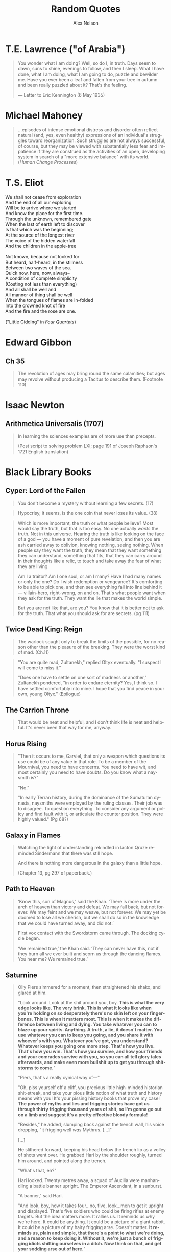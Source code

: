 #+TITLE: Random Quotes
#+AUTHOR: Alex Nelson
#+EMAIL: pqnelson@gmail.com
#+LANGUAGE: en
#+OPTIONS: H:5
#+HTML_DOCTYPE: html5
# Created Monday June 21, 2021 at  9:11AM

* T.E. Lawrence ("of Arabia")
:PROPERTIES:
:CUSTOM_ID: h-eb9e67fc-e1e7-450f-8be8-fbf6c31771cc
:END:

#+begin_quote
You wonder what I am doing? Well, so do I, in truth. Days seem to dawn,
suns to shine, evenings to follow, and then I sleep. What I have done,
what I am doing, what I am going to do, puzzle and bewilder me. Have you
ever been a leaf and fallen from your tree in autumn and been really
puzzled about it? That's the feeling.

--- Letter to Eric Kennington (6 May 1935)
#+end_quote

* Michael Mahoney
:PROPERTIES:
:CUSTOM_ID: h-2048a743-d171-45e7-ba9b-3465403cdbe1
:END:

#+begin_quote
...episodes of intense emotional distress and disorder often reflect
natural (and, yes, even healthy) expressions of an individual's
struggles toward reorganization. Such struggles are not always
successful, of course, but they may be viewed with substantially less
fear and impatience if they are construed as the activities of an open,
developing system in search of a "more extensive balance" with its
world.
(/Human Change Processes/)
#+end_quote

* T.S. Eliot
:PROPERTIES:
:CUSTOM_ID: h-531ac70d-4f21-4d1e-a4ce-a5903008170b
:END:

#+begin_verse
We shall not cease from exploration
And the end of all our exploring
Will be to arrive where we started
And know the place for the first time.
Through the unknown, remembered gate
When the last of earth left to discover
Is that which was the beginning;
At the source of the longest river
The voice of the hidden waterfall
And the children in the apple-tree

Not known, because not looked for
But heard, half-heard, in the stillness
Between two waves of the sea.
Quick now, here, now, always--
A condition of complete simplicity
(Costing not less than everything)
And all shall be well and
All manner of thing shall be well
When the tongues of flames are in-folded
Into the crowned knot of fire
And the fire and the rose are one.

("Little Gidding" in /Four Quartets/)
#+end_verse

* Edward Gibbon
:PROPERTIES:
:CUSTOM_ID: h-569c7a3c-f222-4ab2-a7fe-055bb6ccb924
:END:

** Ch 35
:PROPERTIES:
:CUSTOM_ID: h-f40791c0-3112-43d9-a713-04f79ed6215a
:END:

#+begin_quote
The revolution of ages may bring round the same calamities; but ages may
revolve without producing a Tacitus to describe them. (Footnote 110)
#+end_quote

* Isaac Newton
:PROPERTIES:
:CUSTOM_ID: h-dd149007-bdbf-455f-9460-47fea388ef00
:END:

** Arithmetica Universalis (1707)
:PROPERTIES:
:CUSTOM_ID: h-61725785-eed3-4f1c-af07-31f091eb4065
:END:

#+begin_quote
In learning the sciences examples are of more use than precepts.

(Post script to solving problem LXI; page 191 of Joseph Raphson's 1721
English translation)
#+end_quote

* Black Library Books
:PROPERTIES:
:CUSTOM_ID: h-78c48777-e79e-41db-a109-35673d1c0d24
:END:

** Cyper: Lord of the Fallen
:PROPERTIES:
:CUSTOM_ID: h-424ca920-63a8-49cd-8478-7cd4a53ac1be
:END:

#+begin_quote
You don't become a mystery without learning a few secrets. (17)
#+end_quote

#+begin_quote
Hypocrisy, it seems, is the one coin that never loses its value. (38)
#+end_quote

#+begin_quote
Which is more important, the truth or what people believe? Most would
say the truth, but that is too easy. No one actually /wants/ the
truth. Not in this universe. Hearing the truth is like looking on the
face of a god --- you have a moment of pure revelation, and then you are
ash carried away to oblivion, knowing nothing, seeing nothing.  When
people say they want the truth, they mean that they want something they
can understand, something that fits, that they can carry around in their
thoughts like a relic, to touch and take away the fear of what they are
living.

Am I a traitor? Am I one soul, or am I many? Have I had many names or
only the one? Do I wish redemption or vengeance? It's comforting to be
able to pick one, and then see everything fall into line behind it ---
villain-hero, right-wrong, on and on. That's what people want when they
ask for the truth. They want the lie that makes the world simple.

But you are not like that, are you? You know that it is better not to
ask for the truth. That what you should ask for are secrets. (pg 111)
#+end_quote

** Twice Dead King: Reign
:PROPERTIES:
:CUSTOM_ID: h-2cc5e6fb-0298-4802-813f-16c9b90624eb
:END:

#+begin_quote
The warlock sought only to break the limits of the possible, for no
reason other than the pleasure of the breaking. They were the worst kind
of mad. (Ch.11)
#+end_quote

#+begin_quote
"You are quite mad, Zultanekh," replied Oltyx eventually. "I suspect I will
come to miss it."

"Does one have to settle on one sort of madness or another," Zultanekh
pondered, "in order to endure eternity? Yes, I think so. I have settled
comfortably into mine. I hope that you find peace in your own, young Oltyx."
(Epilogue)
#+end_quote

** The Carrion Throne
:PROPERTIES:
:CUSTOM_ID: h-185c70c9-a4cc-4334-b600-a61f91f3523d
:END:

#+begin_quote
That would be neat and helpful, and I don't think life is neat
and helpful. It's never been that way for me, anyway.
#+end_quote

** Horus Rising
:PROPERTIES:
:CUSTOM_ID: h-419b87d6-2727-41d7-a0e3-df3f3a9d935a
:END:

#+begin_quote
"Then it occurs to me, Garviel, that only a weapon which questions its
use could be of any value in that role. To be a member of the Mournival,
you need to have concerns. You need to have wit, and most certainly you
need to have doubts. Do you know what a naysmith is?"

"No."

"In early Terran history, during the dominance of the Sumaturan dynasts,
naysmiths were employed by the ruling classes. Their job was to
disagree. To question everything. To consider any argument or policy and
find fault with it, or articulate the counter position. They were highly
valued."
(Pg 68?)
#+end_quote

** Galaxy in Flames
:PROPERTIES:
:CUSTOM_ID: h-17446d97-bd2c-4131-a9c4-a8beb637e069
:END:

#+begin_quote
Watching the light of understanding rekindled in Iacton Qruze reminded
Sindermann that there was still hope.

And there is nothing more dangerous in the galaxy than a little hope.

(Chapter 13, pg 297 of paperback.)
#+end_quote

** Path to Heaven
:PROPERTIES:
:CUSTOM_ID: h-52c500da-cdda-471b-853e-a304fc8cb6e5
:END:

#+begin_quote
‘Know this, son of Magnus,’ said the Khan. ‘There is more under the arch
of heaven than victory and defeat. We may fall back, but not forever. We
may feint and we may weave, but not forever. We may yet be doomed to
lose all we cherish, but we shall do so in the knowledge that we could
have turned away, and did not.’

First vox contact with the Swordstorm came through. The docking cycle
began.

‘We remained true,’ the Khan said. ‘They can never have this, not if
they burn all we ever built and scorn us through the dancing flames. You
hear me? We remained true.’
#+end_quote

** Saturnine
:PROPERTIES:
:CUSTOM_ID: h-1d71719a-7630-497c-94e6-bfeafffef5f0
:END:

#+begin_quote
Olly Piers simmered for a moment, then straightened his shako, and
glared at him.

"Look around. Look at the shit around you, boy. *This is what the very*
*edge looks like. The very brink. This is what it looks like when you're*
*holding on so desperately there's no skin left on your*
*finger­bones. This is when it matters most. This is when it makes the*
*difference between living and dying. You take whatever you can to blaze*
*up your spirits. Anything. A truth, a lie, it doesn't matter. You use*
*whatever you can to keep you going, and you share it with whoever's with*
*you. Whatever you've got, you understand? Whatever keeps you going one*
*more step. That's how you live. That's how you win. That's how you*
*survive, and how your friends and your comrades survive with you, so you*
*can all tell glory tales afterwards, and make even more bullshit up to*
*get you through shitstorms to come.*"

"Piers, that's a really cynical way of---"

"Oh, piss yourself off a cliff, you precious little high-minded
historian shit-streak, and take your pious little notion of what truth
and history means with you! It's your pissing history books that prove
my case! *The power of myths and lies and frigging stories have got us*
*through thirty frigging thousand years of shit, so I'm gonna go out on a*
*limb and suggest it's a pretty effective bloody formula!*

"Besides," he added, slumping back against the trench wall, his voice
dropping, "it frigging well /was/ Mythrus. [...]"

[...]

He slithered forward, keeping his head below the trench lip as a volley
of shots went over. He grabbed Hari by the shoulder roughly, turned him
around, and pointed along the trench.

"What's that, eh?"

Hari looked. Twenty metres away, a squad of Auxilia were man­handling a
battle banner upright. The Emperor Ascendant, in a sunburst.

"A banner," said Hari.

"And look, boy, how it takes four...no, five, look...men to get it
upright and displayed. That's five soldiers who could be firing rifles
at enemy targets. But the idea matters more. It rallies us. It reminds
us why we're here. It could be anything. It could be a picture of a
giant rabbit. It could be a picture of my hairy frigging arse. Doesn't
matter. *It reminds us, plain and simple, that there's a point to what*
*we're doing, and a reason to keep doing it. Without it, we're just a*
*bunch of frigging idiots shitting ourselves in a ditch. Now think on*
*that, and get your sodding arse out of here.*"

(Emphasis mine)
#+end_quote

#+begin_quote
Hari blinked. He had no idea why soldiers lied. If this was war, the
actual inside of war, then why did they make shit up? No tall tale, not
even one spun by a skilled, serial liar like Olly Piers, could ever hope
to match the astonishing truth of war. Lies were smaller than war. No
lie, no matter how cocky and outrageous, was ever going to take war on
and win.

War was a scream in capital letters. It was a noise. It wasn't even
words. It had no syntax, no adjectives, no subtext, no context. It
communicated itself as suddenly, simply and unequivocally as a punch in
the face. It was a thing, not a story.

Then maybe that was why. That was why soldiers lied. It was the only
way, the only meagre, insufficient way they could talk about what they
had endured. It was the only way they could give voice to something that
defied articulation. War was so big, soldiers needed to get it out of
themselves, spew it out, purge themselves, and lies were the only things
that worked. It was either that, or punch someone else in the face.

Unless...

Hari blinked again. Now he grasped it. The lies weren't exorcism. At
least, not completely. They were protection. After the fact, after the
brute scream of war, the lies weren't a means to talk about something
that defied words. They weren't approximate expression. They were
curative. They were comfort. The lies were lies of glory and heroism,
achievement and success. They weren't born out of arrogance or boasting
or self-aggrandisement. They were just ways to talk about something that
was otherwise unbearable. They were coping strategies to insulate
survivors against the madness and the punch in the face. They were ways
to make war feel like it had some point, some value, some lasting
worth. Lies made war better for those unlucky enough to survive it.

Lies gave soldiers something to think about, and talk about, and
cherish, so they would never have to...never, ever have to think about
the truth.

"It's a stupid bloody time to figure that out..." Hari murmured to
himself. He laughed, for want of anything else to do.

"What?" Piers yelled. "What did you say?"

Hari looked at him. Olly Piers, shako on crooked, meal-tin spills down
the front of his coat, rancid of breath, half-covered in dirt and
grease, too old by far to be having to do this all over again. What a
horrible life you must have lived, Piers, to have become such a
magnificent liar. What terrible things you must have seen to make you
need to lie so much. That's what you were telling me all along, and I
was too stupid to comprehend. I had no frame of reference.

I have it now, thought Hari. I wish I didn't. I would give anything not
to have had this experience, and not to be here. There is no truth here,
no story, no words. There's nothing to take from this of any worth, and
all my high-minded ambitions to come along and brave the dangers in
order to capture something valuable were bullshit.

There is nothing here to cherish. Nothing here to learn. War is noise,
sensory overload, pain, terror, horror. That's it. It's an inarticulate
obscenity. It can't be communicated, and even if it could be, it
shouldn't be.
#+end_quote

#+begin_quote
"What's Olly short for?" Hari asked.

"Why, boy?"

"I'm writing your story," said Hari. "I wanted to get your name right."

"I don't have a story," Piers rumbled, and went back to scrubbing. "I
have stories, plural. Many fine stories. But not /a/ story. I am a
complicated man. I will not be reduced or abbreviated."

"Except to Olly."

"Shut your hole, clever clogs."
#+end_quote

#+begin_quote
If stories ever end, then this story ends here. [...]

I think, though it is not my field of specialisation, that some stories
end, but others carry on. They are eternal. They secretly carry on after
the story appears to be finished, continuing in silence. They do not
talk. They are never heard. I think my story may be like that.

[...]

And I think my story ends here too. Soon.

I would have liked to tell it to someone. Share it. But that sort of
connection is something I have never been allowed.

Here are the things I would have said.

I am fighting to the end in a battle that cannot be won. I am fighting
to the end in a battle that I knew could not be won before it even began.
I am doing this, not because I am brave, or because I am foolish, but
because it was the only thing to do. If we give up on the doomed, we
give up on ourselves.

My presence, the curse of my company, has kept the doomed souls alive a
little longer than fate had planned. I have not driven off the daemons
or the night, for they are too strong for even me. But I have held them
at bay for a while. I have made the daemons wary. (Pg 531)
#+end_quote

#+begin_quote
At the Eternity Wall space port, late in a very long life, I have
discovered to my joy that my presence, the curse of my company, can also
be a blessing.  This is new to me, and unfamiliar. I have fought to
protect these people, who cannot see me, but the mystery of me --- for it
appears it can be a mystery as well as a curse --- has inspired them. The
fact of my absence is a place they cannot explain, so they have filled
it with stories and ideas, and those stories and ideas have given them
strength and hope and courage.

I never planned for that. I did not set out to do it. It simply
happened.  These are strange times.

I will confess, now, because no one is listening, that this has been the
greatest accomplishment of my life. It is completely unexpected. My
whole life, I have stood apart, and wherever I have gone, I have spread
only fear and discomfort. But here, briefly and unexpectedly, I have
affected people in another way. I have been an unlikely conduit for
strength and unity. I have been a mystery that has compelled them to
stand up and believe, not cower and shrink in fear.

I have been able to touch them.

This is my fortune. It is all I have ever wanted.

I wish it could continue, but it will not. As I have said, this is a
story that is reaching its end. (Pp. 532--533)
#+end_quote

#+begin_quote
If the boy had been there, he'd have asked Piers if he was
afraid. Because he always asked such stupid questions. But Piers would
have answered him. He'd have said "no".

Because he always lied.
#+end_quote

** Echoes of Eternity
:PROPERTIES:
:CUSTOM_ID: h-57839cfb-92ff-40d5-b68c-5a4921b4b3f5
:END:

#+begin_quote
Humanity has always managed to summon a poetic turn of phrase for the
projected end of everything. Scribes love to speak of how things fall
apart, the centre unable to hold --- contrasting the rise of oceans with
the fall of empires. Philosophers claim the end will come not with a
bang, but with a whimper. And of death? Nothing to fear, they
promise. Death is merely another path.

These sentiments are always composed by men and women far removed from
any experience of what the end of all things would really be.
*It's easy to fall back on sanguine philosophy when you can't comprehend
the truth.* Yes, the centre cannot hold, but its dissolution means the
genocide of trillions. Yes, death is another path, but that path leads
to the soul of every man, woman and child sliding into the open mouths
of mad gods.

Had the ancient wise ones seen such things with their own eyes, perhaps
their scrawls would have been somewhat less serene.

But a coin has two sides. Twinned with the serenity of ignorance is the
spectre of hope. People will resist the end, even against the evidence
of their eyes and the workings of their minds. Logic plays no part in
it. This is the arena of hope, with survival instincts baked into the
brain of every living being. Emotions like that burn through anything as
cold and blunt as reason. (Chapter 8, emphasis mine)
#+end_quote

** The Talon of Horus
:PROPERTIES:
:CUSTOM_ID: h-5c08cf65-db9b-48a6-a0c1-6bfba7451a06
:END:

#+begin_quote
So defiant. So certain. So ignorant. The pride of those who have nothing
worth fighting for. (222)
#+end_quote

#+begin_quote
No soul is as self-righteous as the one that believes it gazes into the
future. (295)
#+end_quote

#+begin_quote
No one ever said enlightenment came without cost. (304)
#+end_quote

** The Founding (Gaunt's Ghosts Omnibus)
:PROPERTIES:
:CUSTOM_ID: h-76c8fda5-bd7d-4a3c-96a8-6d58cf800d9b
:END:

#+begin_quote
Sometimes there just isn't the opportunity or the willingness to make
things better. Sometimes you can't simply have another go. You make a
choice, and it's a bad one, and you're left with it. No amount of trying
again will fix it. Don't expect anyone to feel sorry for you, to cut you
slack; you make a mistake you'll have to live with. (317--318, "Of the
lives in the ruins of the cities")
#+end_quote

#+begin_quote
Behold and marvel, this is what winning looks like. (857)
#+end_quote

#+begin_quote
Even today, sixty years later, I have a lasting memory of Trooper Bragg
at that moment. His simplicity and his genuine sense of optimism. Simply
his courage. I have no way of knowing what became of Trooper Bragg.
*I hope fate was kind to him.* (868)
#+end_quote

** The Saint (Gaunt's Ghosts Omnibus)
:PROPERTIES:
:CUSTOM_ID: h-133fe1cc-a1b5-4ba7-9bf6-22a35b443914
:END:

#+begin_quote
/Awry/. Beltayn's favourite word, always used as a masterpiece of
understatement. "The invading orks have killed everyone, sir!
Something's awry!" ... "Everything's been awry since the genestealers
turned out, sir!" (Pg 66)
#+end_quote

** Dark Imperium (by Guy Haley)
:PROPERTIES:
:CUSTOM_ID: h-39676f2a-baf4-46a1-bd96-fc2676c60d73
:END:

#+begin_quote
"Losenti!" called Guilliman on a whim, raising his voice over the smooth
thumping of the machine. Losenti paused at the threshold of his
door. "What do you do down here, when you are not needed, when you are
alone?"

Losenti turned his head. His wrinkled face was bathed in the warm light
of Cawl's device. *"I write poetry,"* he said. *"And I dream of better times."*
#+end_quote

** The End and the Death, Vol II
:PROPERTIES:
:CUSTOM_ID: h-d6fd6462-7d22-4bf7-97fc-d67d61042c32
:END:

#+begin_quote
But mettle lasts where metal rusts.
#+end_quote

#+begin_quote
"Hope drains you," Sojuk says, "because it promises too much. Be glad
you're shot of it. When you have nothing left to hope for, you have
nothing left to fear."
#+end_quote

#+begin_quote
Yeah, /kindness/. It's a meek little word, isn't it, for a commodity that
too many people these days think of as weak and trivial. There ought to
be a stronger word for it. I'd say "humanity", but that usage has been
debased by our history.
#+end_quote

#+begin_quote
His delusion was his own past; the fact that he's done this
before. Other odysseys, other quests, other longshots that miraculously
overcame the odds. This venture would be a myth, for in myths, the weak,
the outnumbered, the mere mortals, they always prevailed.

He should have remembered that myths never feel like myths at the
time. You only realise you've been part of one long after it's over. At
the time, nothing is certain, and the chances of triumph are slim. The
world is vicious, and life isn't a story. It doesn't get a satisfying
ending just because that's how bards make stories end.
#+end_quote

#+begin_quote
Mystified, they all stare at him. It's always that way with
labyrinths. Those who followed Oll long ago were the same. A labyrinth
is a designed experience, a puzzle. It asks you questions and the
answers are hard to grasp. There's a reason the words 'maze' and 'amaze'
come from the same root.
#+end_quote

** For the Emperor, by Sandy Mitchell
:PROPERTIES:
:CUSTOM_ID: h-29240a01-6444-47e0-bb3d-7ff53feb4f76
:END:

#+begin_quote
A historian, however, has the perspective of hindsight, which, alas,
cannot be said of the actual participants. So, rather than pointing an
accusatory finger, with righteous cries of "how could they have been so
stupid?" it behooves us more to shake our heads in pity as we
contemplate our forebears' blind stumbling into the very brink of
destruction.
#+end_quote

** Penitent, by Dan Abnett
:PROPERTIES:
:CUSTOM_ID: h-c843b6f9-8b11-42f1-885d-9af542639b09
:END:

#+begin_quote
Myths only linger if they have meaning. They are knowledge encoded in
story so they can be passed down through generations. I was surrounded
by the symbols of myth, and yet could not extract a meaning. (pg. 86)
#+end_quote

#+begin_quote
All is deceit. Nothing wears a true face or uses a true name. Nothing is
as it appears to be, as if the  whole universe were busy playing out a
function, 'guised in cunning. The mad are sane, the bind can see, the
sane are otherwise demented, good is evil, and up, for all I care, is
down. (105--106)
#+end_quote

#+begin_quote
"I think," Renner panted, "I think you should hand it back."

"Hand what back?"

"This life of yours," he replied. "Hand it back and ask for a
replacement, for it is no good. It is broken and mad." (pg. 313)
#+end_quote

#+begin_quote
Any oddity in the field of mathematics is important. (339)
#+end_quote

#+begin_quote
I had never known my true self. I was but an accumulation of unanswered
questions. (370)
#+end_quote
